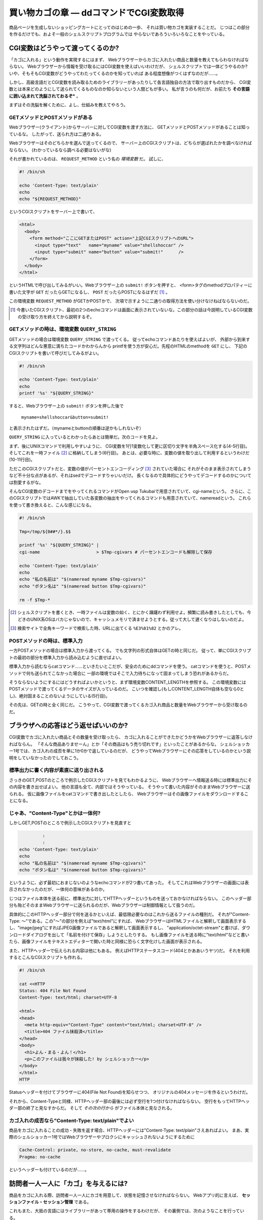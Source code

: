 買い物カゴの章 ― ddコマンドでCGI変数取得
======================================================================

商品ページを生成しないショッピングカートにとってのはじめの一歩、
それは買い物カゴを実装することだ。
じつはこの部分を作るだけでも、およそ一般のシェルスクリプトプログラムでは
やらないであろういろいろなことをやっている。

CGI変数はどうやって渡ってくるのか?
----------------------------------------------------------------------

「カゴに入れる」という動作を実現するにはまず、
Webブラウザーからカゴに入れたい商品と数量を教えてもらわなければならない。
Webブラウザーから情報を受け取るにはCGI変数を使えばいいわけだが、
シェルスクリプトでは一体どうやるのか?
いや、そもそもCGI変数がどうやってわたってくるのかを知っていれば
ある程度想像がつくはずなのだが……。

しかし、高級言語だとCGI変数を読み取るためのライブラリーがあったりして各言語独自の方法で取り出すものだから、
CGI変数とは本来どのようにして送られてくるものなのか知らないという人間どもが多い。
私が言うのも何だが、お前たち **その言語に囲い込まれて洗脳されておるぞ*** 。

まずはその洗脳を解くために、よし、仕組みを教えてやろう。

GETメソッドとPOSTメソッドがある
``````````````````````````````````````````````````````````````````````

Webブラウザー(クライアント)からサーバーに対してCGI変数を渡す方法に、
GETメソッドとPOSTメソッドがあることは知っているな。
したがって、送られ方は二通りある。

Webブラウザーはそのどちらかを選んで送ってくるので、
サーバー上のCGIスクリプトは、どちらが選ばれたかを調べなければならない。
(わかっているなら調べる必要はないがな)

それが書かれているのは、 ``REQUEST_METHOD`` という名の *環境変数* だ。
試しに、

.. code-block:: bash

	#! /bin/sh
	
	echo 'Content-Type: text/plain'
	echo
	echo "${REQUEST_METHOD}"


というCGIスクリプトをサーバー上で書いて、

.. code-block:: html

	<html>
	  <body>
	    <form method="ここにGETまたはPOST" action="上記CGIスクリプトへのURL">
	      <input type="text"   name="myname" value="shellshoccar" />
	      <input type="submit" name="button" value="submit!"      />
	    </form>
	  </body>
	</html>

というHTMLで呼び出してみるがいい。Webブラウザー上の ``submit!`` ボタンを押すと、
<form>タグのmethodプロパティーに書いた文字が ``GET`` だったらGETになるし、
``POST`` だったらPOSTになるはずだ [#contenttype]_ 。

この環境変数 ``REQUEST_METHOD`` がGETかPOSTかで、
次項で示すように二通りの取得方法を使い分けなけねばならないのだ。

.. [#contenttype] 今書いたCGIスクリプト、最初の2つのechoコマンドは画面に表示されていないな。この部分の話は今説明しているCGI変数の受け取り方を終えてから説明するぞ。


GETメソッドの時は、環境変数 ``QUERY_STRING``
``````````````````````````````````````````````````````````````````````

GETメソッドの場合は環境変数 ``QUERY_STRING`` で渡ってくる。
従ってechoコマンドあたりを使えばよいが、
外部から到来する文字列はどんな悪意に満ちたコードかわからんから
printfを使う方が安心だ。先程のHTMLのmethodを ``GET`` にし、
下記のCGIスクリプトを書いて呼びだしてみるがよい。

.. code-block:: bash

	#! /bin/sh
	
	echo 'Content-Type: text/plain'
	echo
	printf '%s' "${QUERY_STRING}"


すると、Webブラウザー上の ``submit!`` ボタンを押した後で

	``myname=shellshoccar&button=submit!``

と表示されたはずだ。（mynameとbuttonの順番は逆かもしれないぞ）

``QUERY_STRING`` に入っているとわかったらあとは簡単だ。次のコードを見よ。

.. code-block:: bash
	:linenos:

	#! /bin/sh
	
	Tmp=/tmp/${0##*/}.$$                         # 一時ファイル名のプレフィックス設定
	
	printf '%s' "${QUERY_STRING}" |
	tr '&' '\n'                   |              # 1行1変数化
	tr '=' ' '                    |              # 列区切り文字を半角スペースに
	cat                           > $Tmp-cgivars # 一時ファイルに保存
	
	echo 'Content-Type: text/plain'
	echo
	awk '$1=="myname"{print "私の名前は " $2;}' $Tmp-cgivars
	awk '$1=="button"{print "ボタン名は " $2;}' $Tmp-cgivars
	
	rm -f $Tmp-*                                 # 一時ファイル一括削除


まず、後にUNIXコマンドで利用しやすいように、
CGI変数を1行1変数化して更に区切り文字を半角スペース化する(4-5行目)。
そしてこれを一時ファイル [#tempfile]_ に格納してしまう(6行目)。
あとは、必要な時に、変数の値を取り出して利用するというわけだ(10-11行目)。

ただこのCGIスクリプトだと、変数の値がパーセントエンコーディング [#percent_enc]_ されていた場合に
それがそのまま表示されてしまうなど不十分な点があるが、それはsedでデコードすりゃいいだけ。
長くなるので具体的にどうやってデコードするのかについては割愛するがな。

そんなCGI変数のデコードまでをやってくれるコマンドがOpen usp Tukubaiで用意されていて、cgi-nameという。
さらに、このCGIスクリプトではAWKで抽出していた各変数の抽出をやってくれるコマンドも用意されていて、namereadという。
これらを使って書き換えると、こんな感じになる。

.. code-block:: bash

	#! /bin/sh
	
	Tmp=/tmp/${0##*/}.$$
	
	printf '%s' "${QUERY_STRING}" |
	cgi-name                      > $Tmp-cgivars # パーセントエンコードも解除して保存
	
	echo 'Content-Type: text/plain'
	echo
	echo "私の名前は" "$(nameread myname $Tmp-cgivars)"
	echo "ボタン名は" "$(nameread button $Tmp-cgivars)"
	
	rm -f $Tmp-*

.. [#tempfile]    シェルスクリプトを書くとき、一時ファイルは変数の如く、とにかく躊躇わず利用せよ。頻繁に読み書きしたとしても、今どきのUNIX系OSはバカじゃないので、キャッシュメモリで済ませようとする。従って大して遅くなりはしないのだよ。
.. [#percent_enc] 検索サイトで全角キーワードで検索した時、URLに出てくる ``%E3%81%82`` とかのアレ。


POSTメソッドの時は、標準入力
``````````````````````````````````````````````````````````````````````

一方POSTメソッドの場合は標準入力から渡ってくる。
でも文字列の形式自体はGETの時と同じだ。
従って、単にCGIスクリプトの最初の部分を標準入力から読み込むように直せばよい。

.. code-block:: bash
	:linenos:

	#! /bin/sh
	
	Tmp=/tmp/${0##*/}.$$
	
	dd bs=1 count=${CONTENT_LENGTH:-0} 2>/dev/null |   # catではなくddコマンドで読むのがポイント
	cgi-name                                       > $Tmp-cgivars
	
	echo 'Content-Type: text/plain'
	echo
	echo "私の名前は" "$(nameread myname $Tmp-cgivars)"
	echo "ボタン名は" "$(nameread button $Tmp-cgivars)"
	
	rm -f $Tmp-*


標準入力から読むならcatコマンド……といきたいとこだが、安全のためにddコマンドを使う。
catコマンドを使うと、POSTメソッドで何も送られてこなかった場合に
一部の環境ではそこで入力待ちになって固まってしまう恐れがあるからだ。

そうならないようにするにはどうすればよいかというと、まず環境変数CONTENT_LENGTHを参照する。
この環境変数にはPOSTメソッドで渡ってくるデータのサイズが入っているのだ。
こいつを確認し(もしCONTENT_LENGTH自体も空なら0とし)、絶対固まることのないようにしている(5行目)。

その先は、GETの時と全く同じだ。
こうやって、CGI変数で渡ってくるカゴ入れ商品と数量をWebブラウザーから受け取るのだ。


ブラウザへの応答はどう返せばいいのか?
----------------------------------------------------------------------

CGI変数でカゴに入れたい商品とその数量を受け取ったら、
カゴに入れることができたかどうかをWebブラウザーに返答しなければならん。
「そんな商品ありませーん」とか「その商品はもう売り切れです」といったことがあるからな。
シェルショッカー1号では、カゴ入れの成否を単に1か0かで返しているのだが、
どうやってWebブラウザーにその応答をしているのかという説明をしていなかったのでしておこう。

標準出力に書く内容が素直に送り出される
``````````````````````````````````````````````````````````````````````
さっきのGET,POSTのところで例示したCGIスクリプトを見てもわかるように、
Webブラウザーへ情報送る時には標準出力にその内容を書き出せばよい。
他の言語も全て、内部ではそうやっている。
そうやって書いた内容がそのままWebブラウザーに送られる。
仮に画像ファイルをcatコマンドで書き出したとしたら、
Webブラウザーはその画像ファイルをダウンロードすることになる。

じゃあ、"Content-Type"とかは一体何?
``````````````````````````````````````````````````````````````````````

しかしGET,POSTのところで例示したCGIスクリプトを見直すと

.. code-block:: bash

	         :
	         :
	echo 'Content-Type: text/plain'
	echo
	echo "私の名前は" "$(nameread myname $Tmp-cgivars)"
	echo "ボタン名は" "$(nameread button $Tmp-cgivars)"


というように、必ず最初におまじないのようなechoコマンドが2つ書いてあった。
そしてこれはWebブラウザーの画面には表示されなかったのだが、一体何の意味があるのか。

じつはファイル本体を送る前に、標準出力に対してHTTPヘッダーというものを送っておかなければならない。
このヘッダー部分も殆どそのままWebブラウザーに送られるのだが、Webブラウザーは制御情報として扱うのだ。

具体的にこのHTTPヘッダー部分で何を送るかといえば、最低限必要なのはこれから送るファイルの種別だ。
それが"Content-Type: ～"である。この"～"の部分を例えば"text/html"にすれば、
WebブラウザーはHTMLファイルと解釈して画面表示するし、"image/jpeg"にすればJPEG画像ファイルであると解釈して画面表示するし、
"application/octet-stream"と書けば、ダウンロードダイアログを出して「名前を付けて保存」しようとしたりする。
もし画像ファイルを送る時に"text/html"などと書いたら、画像ファイルをテキストエディターで開いた時と同様に恐らく文字化けした画面が表示される。

また、HTTPヘッダーで伝えられる内容は他にもある。
例えばHTTPステータスコード(404とかああいうヤツ)だ。
それを利用するとこんなCGIスクリプトも作れる。

.. code-block:: bash

	#! /bin/sh

	cat <<HTTP
	Status: 404 File Not Found
	Content-Type: text/html; charset=UTF-8
	
	<html>
	<head>
	  <meta http-equiv="Content-Type" content="text/html; charset=UTF-8" />
	  <title>404 ファイル抹殺済</title>
	</head>
	<body>
	  <h1>よん・まる・よん！</h1>
	  <p>このファイルは我々が抹殺した! by シェルショッカー</p>
	</body>
	</html>
	HTTP

Statusヘッダーを付けてブラウザーに404(File Not Found)を知らせつつ、
オリジナルの404メッセージを作るというわけだ。

それから、Content-Typeと同様、HTTPヘッダー部の最後には必ず空行を1つ付けなければならない。
空行をもってHTTPヘッダー部の終了と見なすからだ。
そして *その次の行から* がファイル本体と見なされる。

カゴ入れの成否なら"Content-Type: text/plain"でよい
``````````````````````````````````````````````````````````````````````

商品をカゴに入れることの成功・失敗を返す場合、HTTPヘッダーには"Content-Type: text/plain"さえあればよい。
まあ、実際のシェルショッカー1号ではWebブラウザーやプロクシにキャッシュされないようにするために

.. code-block:: bash

	Cache-Control: private, no-store, no-cache, must-revalidate
	Pragma: no-cache


というヘッダーも付けているのだが……。


訪問者一人一人に「カゴ」を与えるには?
----------------------------------------------------------------------

商品をカゴに入れる際、訪問者一人一人にカゴを用意して、状態を記憶させなければならない。
Webアプリ的に言えば、 **セッションファイル・セッション管理** である。

これもまた、大抵の言語にはライブラリーがあって専用の操作をするわけだが、
その裏側では、次のようなことを行っている。

1) WebブラウザーからセッションIDの入ったCookieを受け取る
2) もし受け取れなければ、セッションIDを新規発行する。
3) そのセッションIDに紐づいたファイルを取り出す or 新規作成する。
4) 必要な情報をそのファイルに書いたり、読んだり……
5) WebブラウザーにセッションIDの入ったCookieを喰わせる。

というわけで、ここでキモになるのはCookieとセッションIDの発行だ。

Cookieを喰わせたり回収するのはどうやるか?
``````````````````````````````````````````````````````````````````````

WebブラウザーからのCookieを回収するのは環境変数HTTP_COOKIEを読み出して行う。
一方、Webブラウザーへ喰わせるのはHTTPヘッダー部分にSet-Cookieヘッダーを付けて行う。

次のCGIスクリプトは、Cookie回収と喰わせのサンプルである。
このCookieはWebブラウザーを閉じるまでの間有効であり、
Webページをリロードすると最初にセッションが作成された日時を返すようになっている。

.. code-block:: bash
	:linenos:

	#! /bin/sh

	Tmp=/tmp/${0##*/}.$$
	
	printf '%s' "${HTTP_COOKIE:-}"   |              # ・クッキーを回収する
	sed 's/[;,[:blank:]]\{1,\}/\&/g' |              # ・Cookieの区切りは";"なので
	sed 's/^&//; s/&$//'             |              #   "&"に替えてCGI変数互換にする
	cgi-name                         > $Tmp-cookie  # ・あとはCGI変数と同様に扱える
	
	sessionid=$(nameread sessionid $Tmp-cookie |
	            tr -Cd '0-9A-Za-z_'            )    # このtrはセキュリティー確保のため
	if [ -n "$sessionid" ]; then
	  Sessionfile=/tmp/sessionfile.$sessionid
	else
	  Sessionfile=$(mktemp /tmp/sessionfile.XXXXXXXXXXXXXXXX)
	  date '+This session started at %Y/%m/%d-%H:%M:%S' > $Sessionfile
	fi

	echo 'Content-Type: text/plain; charset=UTF-8'
	echo "Set-Cookie: sessionid=${Sessionfile##*/}" # CookieをWebブラウザーに食わせる
	echo
	echo "セッションIDは ${Sessionfile##*/} です。" # セッションIDを表示
	cat $Sessionfile                                # セッション開始日時を表示

	rm -f $Tmp-*


ここでもう一つ重要なのが、mktempコマンドだ。
他と被らないようなランダムな文字列を発行し、一意なファイルを生成するという機能を持っており、
セッションファイル作成にはもってこいだ。
mktempの第一引数では生成するファイルのテンプレートを指定することができ、
テンプレートの後尾の文字"X"がランダムな文字列に置き換わる。
ただし、セキュリティー確保のためには"X"は十分長くすることという注意書きがmanには書いてあるぞ。

実際のCookieには有効期限設定をしたりと、もう少し複雑な作業が必要になるが、長くなるので割愛する。
詳しく知りたくば、「シェルスクリプトによるCGIのセッション管理@Qiita [#cookie_qiita]_ 」を参照するがよい。

そして、さすがにセッション管理の作業を毎回記述するのは大変なので我々は独自のコマンドも作った。
Cookie文字列を発行するmkcookieコマンド [#mkcookie]_ と、
セッションファイルの管理をするsessionfコマンド  [#sessionf]_  だ。

.. [#cookie_qiita] http://qiita.com/richmikan@github/items/ee77911602afc911858f
.. [#mkcookie]     https://github.com/ShellShoccar-jpn/shellshoccar1/blob/master/public_html/CART/UTL/mkcookie
.. [#sessionf]     https://github.com/ShellShoccar-jpn/shellshoccar1/blob/master/public_html/CART/UTL/sessionf


他人のサイトも改造する、サードパーティーCookie!
----------------------------------------------------------------------

お前たちは **サードパーティーCookie** を知っているか?
例えこの言葉を聞いてことが無くても、この技術がもたらす恐るべき洗脳工作は既に体験しているはずだ。
この図を見よ。

.. figure:: images/3rdpartycookie_outlined.eps
   :width: 141mm

   インターネットでよくある洗脳工作


例えば、あるショッピングサイトで人には知られたくない萌え萌えフィギュアを買った、あるいは買おうとしたけど思いとどまってやめたとしよう。
この時すでに恐るべき洗脳工作は始まっているのだ。
その後お前たちが全く関係無いサイトを訪れても、訪れたサイトに広告スペースがあると
その全く同じ萌え萌えフィギュアの広告が、まるで罰ゲームのように表示されることがあるだろう。
買ってないならまだしも、例え買っても全く同じもの広告されるのだから、罰ゲームとしか言いようがない [#ad_batsu_game]_ 。
あの工作で用いられているのが、サードパーティーCookieという機能だ。

仕組みはこうだ。
まず、ターゲットの少年AがショッピングサイトBで買い物なり物色をする。
すると大抵お前たちのWebブラウザーは、お前たちを特定するためのCookieを、サイトBから喰わされることになる。
そこまではまぁいいのだが、

その後、何も関係無いサイトCを訪れた時、サイトCを見ている裏で、
少年AのWebブラウザーはサイトBにCookieを送らされるのだ。
すると、少年Aの購入履歴や物色履歴を知っているサイトBは、
購入あるいは物色した商品をサイトCの広告欄に表示するというわけだ。

このように、今訪れているサイトとは別のサイトとやりとりするCookieのことを
サードパーティーCookieという。

.. [#ad_batsu_game]       消耗品ならいざしらず、一度買った同じものを買うかっつーの! 観賞用、保存用、交換用で3つ買えとでも?


世界中のサイトにカゴ入れボタンを仕込む
``````````````````````````````````````````````````````````````````````

ここまでの話を聞いて我々の意図が汲み取れたかな?

そうだ! 我々のショッピングカートの買い物カゴCookieを、世界中のサイトで共有させてしてしまうのだ。
我々の組織とは全く関係無いブログページに置かれたナゾの買い物ボタン……。
そのブログサイトの常連の少年A。「あれ、この人商売始めたのかな?」と思いつつも、
ブログ記事に感銘を受けてついつい「買い物かごに入れる」ボタンをポチリ。
その瞬間、我々が用意した真のショピングサイトと裏でAjax通信を始め、
我々の買い物カゴに紐付けられたCookieを喰わされる。

あとはその少年Aが、そのことに気付かずままレジへ移動し、ポチる(購入する)のを待つばかり。
このようにして我々は、世界中のWebページを侵略しながらじわりじわりと世界を征服していくのだ。

世界中のサイトにカゴ入れボタンを仕込む
``````````````````````````````````````````````````````````````````````

さて、具体的にそれをどーやって実現するかだが、わかってしまえば大して難しいものではない。
普通のAjax通信に対し、サーバー側は2つのHTTPヘッダーを追加してWebクライアントに送り返すだけだ。

ユーザーがカゴに入れるボタンを押し、WebブラウザーがAjaxによるHTTPリクエストを発すると、
我々のサイト(ユーザーが見ているサイトではない)にこのようなHTTPヘッダーが送られてくる。

.. code-block:: text

	Accent-Encoding: gzip,deflate,sdch
	Connection: keep-alive
	Content-Type: application/x-www-form-urlencoded; charset=UTF-8
	   :
	Origin: http://invaded-site.com
	   :


ここでOriginというヘッダーが重要だ。「ユーザーに見えているサイトはここだよ」と我々に通知している。
このヘッダーは環境変数HTTTP_ORIGINで確認することができる。

そして、そのOriginの値が確かに自分が改造したWebページのものであるならば、
そのリクエストに対して、次のようなレスポンスヘッダーを返す。

.. code-block:: text

	Content-Type: text/html
	   :
	Access-Control-Allow-Origin: http://invaded-site.com
	Access-Control-Allow-Credentials: true
	Set-Cookie: hogecookie1=foo; expire=Sun, 17-Aug-2014 07:00:00 GMT
	Set-Cookie: hogecookie2=var; expire=Sun, 17-Aug-2014 07:00:00 GMT
	   :


Access-Control-Allow-Originというのは、「このサイト(侵略先サイト)とAjax通信を許可する」という意味で、
そしてAccess-Control-Allow-Credentialsは「そのサイトがCookieを保管することを許可(true)する」という意味だ。
この2つを付けさえすれば、Set-Cookieヘッダーで指定したCookieを、
相手のWebブラウザーはまんまと保管してくれるわけだ。

Ajaxによる買い物カゴの実際
----------------------------------------------------------------------

これらの方法・コマンドを駆使して制作した、実際のカゴ入れプログラムがCGI/ADDTOCART.AJAX.CGIだ。
名前にあるとおりAjaxで駆動される方式をとっている。

訪問者が商品ページに設置されている「カゴに入れるボタン」を押した瞬間、
Webブラウザー上でJavaScriptが動き、商品IDと数量をPOSTメソッドで添えながらADDTOCART.AJAX.CGIを呼び出す。
サーバーはその成否を0または1の文字列で返し、もし成功すれば、
Webブラウザーは追加後の数を画面に反映させる。

大抵のショッピングカートだと、カゴに入れた途端にカゴの中身を確認するページへ移動するが、
アレはウザいと思ったのでやらないようにしている。それゆえAjaxが必要だったのだ。


実際のコード(CGI/ADDTOCART.AJAX.CGI、抜粋)
``````````````````````````````````````````````````````````````````````

先程の解説を見ながら眺めて見てもらいたい。

.. code-block:: bash

	    :
	# --- CGI変数(POST)を取得 -------------------------------------------- ←145行目あたり
	dd bs=${CONTENT_LENGTH:-0} count=1 2>/dev/null |
	sed 's/+/%20/g'                                |
	cgi-name                                       > $Tmp-cgivars
	    :
	
	    :
	# --- Cookieを取得 --------------------------------------------------- ←193行目あたり
	printf '%s' "${HTTP_COOKIE:-}"   |
	sed 's/&/%26/g'                  | # ・Cookieでは&はエンコードされていない場合があり
	sed 's/[;,[:blank:]]\{1,\}/\&/g' | #   CGI変数的には問題なのでエンコードしておく
	sed 's/^&//; s/&$//'             |
	cgi-name                         > $Tmp-cookie
	
	# --- visitorid(セッションIDに相当)に基づきセッションファイル確保 ----
	visitorid=$(nameread visitorid $Tmp-cookie | tr -Cd 'A-Za-z0-9_.-')
	File_session=$(sessionf avail "$visitorid" "at=$Dir_SESSION/XXXXXXXXXXXXXXXXXXXXXXXX" lifemin=$COOKIE_LIFELIMIT_MIN)
	[ $? -eq 0 ] || errorcode_exit 'cannot_create_session_file'
	exflock 10 "$File_session" > $Tmp-sessionfilelockid # 多重アクセス防止
	if [ "$visitorid" != "${File_session##*/}" ]; then
	  newsession='yes'
	  visitorid=${File_session##*/}
	fi
	    :
	
	    :
	# --- Cross-Origin Resource Sharing 対応 ----------------------------- ←237行目あたり
	# 環境変数HTTP_ORIGINと等しい文字列の行が ALLOWED_ORIGIN_LIST.TXT の中にあったら
	# CORSに対応した2つのHTTPヘッダーを生成する
	cors=''
	cat $Homedir/CONFIG/ALLOWED_ORIGIN_LIST.TXT |
	env - sed 's/^#.*$//'                       | # コメント除去1
	env - sed 's/[[:blank:]]\{1,\}#.*$//'       | # コメント除去2
	grep -v '^[[:blank:]]*$'                    | # 空行除去
	awk '$1=="'"$(echo "_${HTTP_ORIGIN:-.}" | sed '1s/^_//' | tr -d '"')"'"{ret=1} END{exit 1-ret}'
	if [ $? -eq 0 ]; then
	  cors=$(printf '\nAccess-Control-Allow-Origin: %s\nAccess-Control-Allow-Credentials: true' "$HTTP_ORIGIN")
	fi
	    :
	# --- Cookieの寿命分だけ延長した日時を得る(dummy sessionでない場合) -- ←259行目あたり
	if [ "_$visitorid" != '_.' ]; then
	  now=$(date -u '+%Y%m%d%H%M%S')
	  cookie_str=$(printf 'visitorid %s\ntimestamp %s\n' "$visitorid" "$now"    |
	               TZ=UTC+0 mkcookie -e$now+$((COOKIE_LIFELIMIT_MIN*60)) -p/ -sA)
	fi
	
	# --- HTTPヘッダー送信 -----------------------------------------------
	cat <<-HTML_HEADER
	  Content-Type: text/plain$cors$cookie_str
	  Cache-Control: private, no-store, no-cache, must-revalidate
	  Pragma: no-cache
	
	HTML_HEADER
	    :


1. カゴ入れリクエストをCGI変数から取得
2. 既に買い物カゴをもっていれば、そのIDをCookieから取得
3. 無ければ新規作成
4. サード―パーティーCookie発行のためのヘッダーを付加して、
5. Cookie文字列を生成し、
6. Webブラウザーに送る。

というわけだ。
